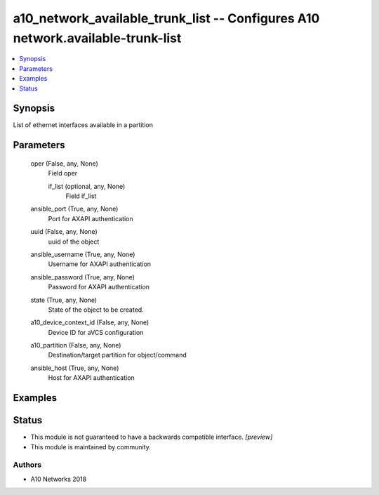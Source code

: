 .. _a10_network_available_trunk_list_module:


a10_network_available_trunk_list -- Configures A10 network.available-trunk-list
===============================================================================

.. contents::
   :local:
   :depth: 1


Synopsis
--------

List of ethernet interfaces available in a partition






Parameters
----------

  oper (False, any, None)
    Field oper


    if_list (optional, any, None)
      Field if_list



  ansible_port (True, any, None)
    Port for AXAPI authentication


  uuid (False, any, None)
    uuid of the object


  ansible_username (True, any, None)
    Username for AXAPI authentication


  ansible_password (True, any, None)
    Password for AXAPI authentication


  state (True, any, None)
    State of the object to be created.


  a10_device_context_id (False, any, None)
    Device ID for aVCS configuration


  a10_partition (False, any, None)
    Destination/target partition for object/command


  ansible_host (True, any, None)
    Host for AXAPI authentication









Examples
--------

.. code-block:: yaml+jinja

    





Status
------




- This module is not guaranteed to have a backwards compatible interface. *[preview]*


- This module is maintained by community.



Authors
~~~~~~~

- A10 Networks 2018

